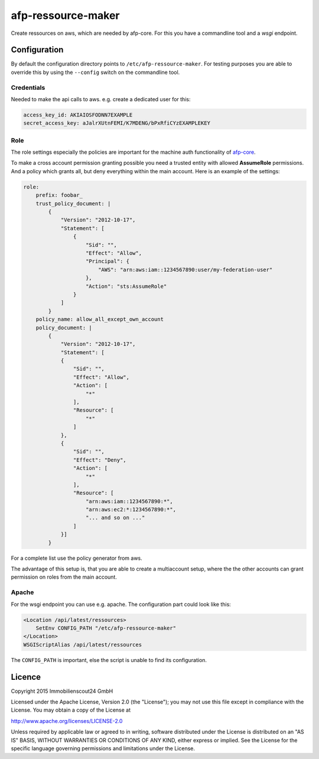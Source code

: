 ===================
afp-ressource-maker
===================

Create ressources on aws, which are needed by afp-core. For this you have a
commandline tool and a *wsgi* endpoint.

Configuration
=============

By default the configuration directory points to ``/etc/afp-ressource-maker``.
For testing purposes you are able to override this by using the ``--config``
switch on the commandline tool.

Credentials
-----------
Needed to make the api calls to aws. e.g. create a dedicated user for this:

.. code-block:: yaml

    access_key_id: AKIAIOSFODNN7EXAMPLE
    secret_access_key: aJalrXUtnFEMI/K7MDENG/bPxRfiCYzEXAMPLEKEY

Role
----
The role settings especially the policies are important for the machine auth
functionality of `afp-core <https://github.com/ImmobilienScout24/afp-core>`_.

To make a cross account permission granting possible you need a trusted entity
with allowed **AssumeRole** permissions. And a policy which grants all, but
deny everything within the main account. Here is an example of the settings:

.. code-block:: yaml

    role:
        prefix: foobar_
        trust_policy_document: |
            {
                "Version": "2012-10-17",
                "Statement": [
                    {
                        "Sid": "",
                        "Effect": "Allow",
                        "Principal": {
                            "AWS": "arn:aws:iam::1234567890:user/my-federation-user"
                        },
                        "Action": "sts:AssumeRole"
                    }
                ]
            }
        policy_name: allow_all_except_own_account
        policy_document: |
            {
                "Version": "2012-10-17",
                "Statement": [
                {
                    "Sid": "",
                    "Effect": "Allow",
                    "Action": [
                        "*"
                    ],
                    "Resource": [
                        "*"
                    ]
                },
                {
                    "Sid": "",
                    "Effect": "Deny",
                    "Action": [
                        "*"
                    ],
                    "Resource": [
                        "arn:aws:iam::1234567890:*",
                        "arn:aws:ec2:*:1234567890:*",
                        "... and so on ..."
                    ]
                }]
            }

For a complete list use the policy generator from aws.

The advantage of this setup is, that you are able to create a multiaccount
setup, where the the other accounts can grant permission on roles from the
main account.

Apache
------
For the wsgi endpoint you can use e.g. apache. The configuration part could
look like this:

.. code-block:: apache

    <Location /api/latest/ressources>
        SetEnv CONFIG_PATH "/etc/afp-ressource-maker"
    </Location>
    WSGIScriptAlias /api/latest/ressources

The ``CONFIG_PATH`` is important, else the script is unable to find its
configuration.

Licence
=======

Copyright 2015 Immobilienscout24 GmbH

Licensed under the Apache License, Version 2.0 (the "License"); you may not use
this file except in compliance with the License. You may obtain a copy of the
License at

http://www.apache.org/licenses/LICENSE-2.0

Unless required by applicable law or agreed to in writing, software distributed
under the License is distributed on an "AS IS" BASIS, WITHOUT WARRANTIES OR
CONDITIONS OF ANY KIND, either express or implied. See the License for the
specific language governing permissions and limitations under the License.
